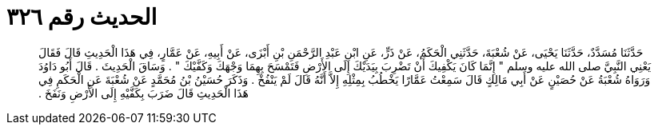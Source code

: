 
= الحديث رقم ٣٢٦

[quote.hadith]
حَدَّثَنَا مُسَدَّدٌ، حَدَّثَنَا يَحْيَى، عَنْ شُعْبَةَ، حَدَّثَنِي الْحَكَمُ، عَنْ ذَرٍّ، عَنِ ابْنِ عَبْدِ الرَّحْمَنِ بْنِ أَبْزَى، عَنْ أَبِيهِ، عَنْ عَمَّارٍ، فِي هَذَا الْحَدِيثِ قَالَ فَقَالَ يَعْنِي النَّبِيَّ صلى الله عليه وسلم ‏"‏ إِنَّمَا كَانَ يَكْفِيكَ أَنْ تَضْرِبَ بِيَدَيْكَ إِلَى الأَرْضِ فَتَمْسَحَ بِهِمَا وَجْهَكَ وَكَفَّيْكَ ‏"‏ ‏.‏ وَسَاقَ الْحَدِيثَ ‏.‏ قَالَ أَبُو دَاوُدَ وَرَوَاهُ شُعْبَةُ عَنْ حُصَيْنٍ عَنْ أَبِي مَالِكٍ قَالَ سَمِعْتُ عَمَّارًا يَخْطُبُ بِمِثْلِهِ إِلاَّ أَنَّهُ قَالَ لَمْ يَنْفُخْ ‏.‏ وَذَكَرَ حُسَيْنُ بْنُ مُحَمَّدٍ عَنْ شُعْبَةَ عَنِ الْحَكَمِ فِي هَذَا الْحَدِيثِ قَالَ ضَرَبَ بِكَفَّيْهِ إِلَى الأَرْضِ وَنَفَخَ ‏.‏